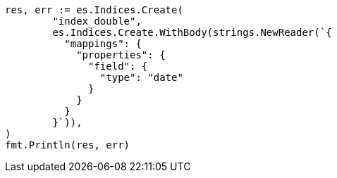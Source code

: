 // Generated from search-request-sort_f4a1008b3f9baa67bb03ce9ef5ab4cb4_test.go
//
[source, go]
----
res, err := es.Indices.Create(
	"index_double",
	es.Indices.Create.WithBody(strings.NewReader(`{
	  "mappings": {
	    "properties": {
	      "field": {
	        "type": "date"
	      }
	    }
	  }
	}`)),
)
fmt.Println(res, err)
----
